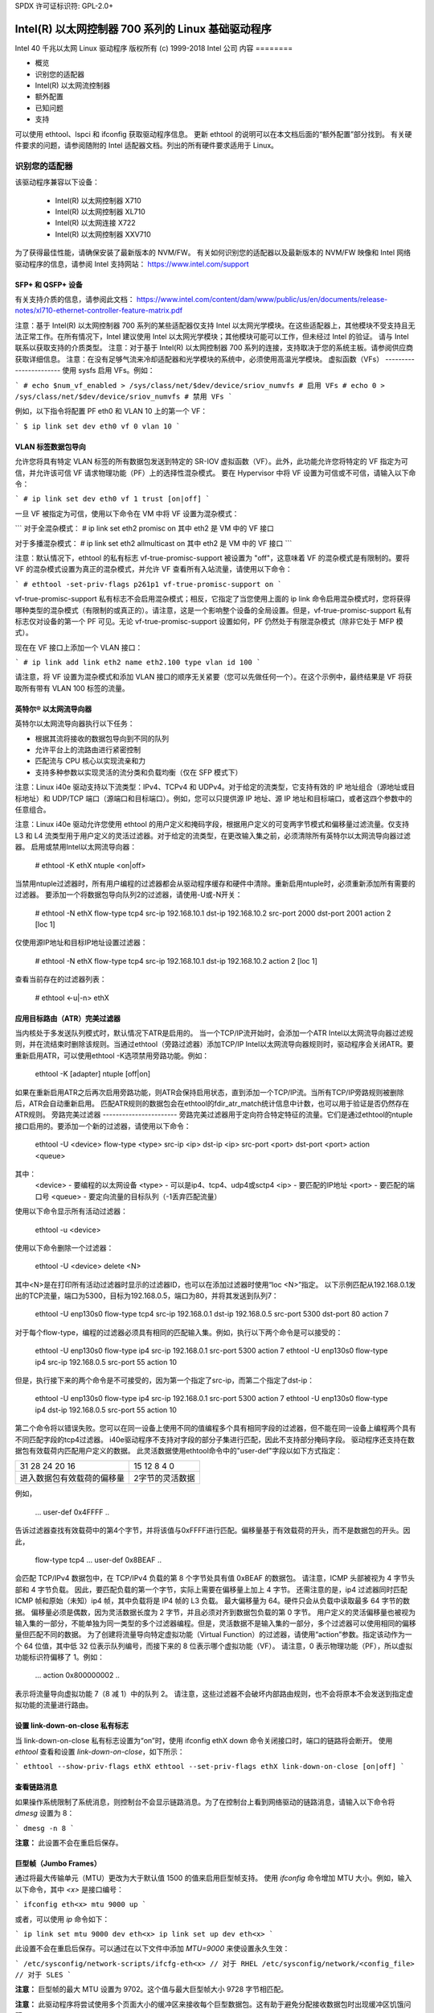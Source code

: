 SPDX 许可证标识符: GPL-2.0+

=================================================================
Intel(R) 以太网控制器 700 系列的 Linux 基础驱动程序
=================================================================

Intel 40 千兆以太网 Linux 驱动程序  
版权所有 (c) 1999-2018 Intel 公司  
内容
========

- 概览
- 识别您的适配器
- Intel(R) 以太网流控制器
- 额外配置
- 已知问题
- 支持

可以使用 ethtool、lspci 和 ifconfig 获取驱动程序信息。
更新 ethtool 的说明可以在本文档后面的“额外配置”部分找到。
有关硬件要求的问题，请参阅随附的 Intel 适配器文档。列出的所有硬件要求适用于 Linux。

识别您的适配器
========================
该驱动程序兼容以下设备：

 * Intel(R) 以太网控制器 X710
 * Intel(R) 以太网控制器 XL710
 * Intel(R) 以太网连接 X722
 * Intel(R) 以太网控制器 XXV710

为了获得最佳性能，请确保安装了最新版本的 NVM/FW。
有关如何识别您的适配器以及最新版本的 NVM/FW 映像和 Intel 网络驱动程序的信息，请参阅 Intel 支持网站：
https://www.intel.com/support

SFP+ 和 QSFP+ 设备
----------------------
有关支持介质的信息，请参阅此文档：
https://www.intel.com/content/dam/www/public/us/en/documents/release-notes/xl710-ethernet-controller-feature-matrix.pdf

注意：基于 Intel(R) 以太网控制器 700 系列的某些适配器仅支持 Intel 以太网光学模块。在这些适配器上，其他模块不受支持且无法正常工作。在所有情况下，Intel 建议使用 Intel 以太网光学模块；其他模块可能可以工作，但未经过 Intel 的验证。
请与 Intel 联系以获取支持的介质类型。
注意：对于基于 Intel(R) 以太网控制器 700 系列的连接，支持取决于您的系统主板。请参阅供应商获取详细信息。
注意：在没有足够气流来冷却适配器和光学模块的系统中，必须使用高温光学模块。
虚拟函数（VFs）
-----------------------
使用 sysfs 启用 VFs。例如：

```
# echo $num_vf_enabled > /sys/class/net/$dev/device/sriov_numvfs # 启用 VFs
# echo 0 > /sys/class/net/$dev/device/sriov_numvfs # 禁用 VFs
```

例如，以下指令将配置 PF eth0 和 VLAN 10 上的第一个 VF：

```
$ ip link set dev eth0 vf 0 vlan 10
```

VLAN 标签数据包导向
------------------------
允许您将具有特定 VLAN 标签的所有数据包发送到特定的 SR-IOV 虚拟函数（VF）。此外，此功能允许您将特定的 VF 指定为可信，并允许该可信 VF 请求物理功能（PF）上的选择性混杂模式。
要在 Hypervisor 中将 VF 设置为可信或不可信，请输入以下命令：

```
# ip link set dev eth0 vf 1 trust [on|off]
```

一旦 VF 被指定为可信，使用以下命令在 VM 中将 VF 设置为混杂模式：

```
对于全混杂模式：
# ip link set eth2 promisc on
其中 eth2 是 VM 中的 VF 接口

对于多播混杂模式：
# ip link set eth2 allmulticast on
其中 eth2 是 VM 中的 VF 接口
```

注意：默认情况下，ethtool 的私有标志 vf-true-promisc-support 被设置为 "off"，这意味着 VF 的混杂模式是有限制的。要将 VF 的混杂模式设置为真正的混杂模式，并允许 VF 查看所有入站流量，请使用以下命令：

```
# ethtool -set-priv-flags p261p1 vf-true-promisc-support on
```

vf-true-promisc-support 私有标志不会启用混杂模式；相反，它指定了当您使用上面的 ip link 命令启用混杂模式时，您将获得哪种类型的混杂模式（有限制的或真正的）。请注意，这是一个影响整个设备的全局设置。但是，vf-true-promisc-support 私有标志仅对设备的第一个 PF 可见。无论 vf-true-promisc-support 设置如何，PF 仍然处于有限混杂模式（除非它处于 MFP 模式）。

现在在 VF 接口上添加一个 VLAN 接口：

```
# ip link add link eth2 name eth2.100 type vlan id 100
```

请注意，将 VF 设置为混杂模式和添加 VLAN 接口的顺序无关紧要（您可以先做任何一个）。在这个示例中，最终结果是 VF 将获取所有带有 VLAN 100 标签的流量。

英特尔® 以太网流导向器
-------------------------------
英特尔以太网流导向器执行以下任务：

- 根据其流将接收的数据包导向到不同的队列
- 允许平台上的流路由进行紧密控制
- 匹配流与 CPU 核心以实现流亲和力
- 支持多种参数以实现灵活的流分类和负载均衡（仅在 SFP 模式下）

注意：Linux i40e 驱动支持以下流类型：IPv4、TCPv4 和 UDPv4。对于给定的流类型，它支持有效的 IP 地址组合（源地址或目标地址）和 UDP/TCP 端口（源端口和目标端口）。例如，您可以只提供源 IP 地址、源 IP 地址和目标端口，或者这四个参数中的任意组合。

注意：Linux i40e 驱动允许您使用 ethtool 的用户定义和掩码字段，根据用户定义的可变两字节模式和偏移量过滤流量。仅支持 L3 和 L4 流类型用于用户定义的灵活过滤器。对于给定的流类型，在更改输入集之前，必须清除所有英特尔以太网流导向器过滤器。
启用或禁用Intel以太网流导向器：

  # ethtool -K ethX ntuple <on|off>

当禁用ntuple过滤器时，所有用户编程的过滤器都会从驱动程序缓存和硬件中清除。重新启用ntuple时，必须重新添加所有需要的过滤器。
要添加一个将数据包导向队列2的过滤器，请使用-U或-N开关：

  # ethtool -N ethX flow-type tcp4 src-ip 192.168.10.1 dst-ip 192.168.10.2 src-port 2000 dst-port 2001 action 2 [loc 1]

仅使用源IP地址和目标IP地址设置过滤器：

  # ethtool -N ethX flow-type tcp4 src-ip 192.168.10.1 dst-ip 192.168.10.2 action 2 [loc 1]

查看当前存在的过滤器列表：

  # ethtool <-u|-n> ethX

应用目标路由（ATR）完美过滤器
---------------------------------
当内核处于多发送队列模式时，默认情况下ATR是启用的。
当一个TCP/IP流开始时，会添加一个ATR Intel以太网流导向器过滤规则，并在流结束时删除该规则。当通过ethtool（旁路过滤器）添加TCP/IP Intel以太网流导向器规则时，驱动程序会关闭ATR。要重新启用ATR，可以使用ethtool -K选项禁用旁路功能。例如：

  ethtool -K [adapter] ntuple [off|on]

如果在重新启用ATR之后再次启用旁路功能，则ATR会保持启用状态，直到添加一个TCP/IP流。当所有TCP/IP旁路规则被删除后，ATR会自动重新启用。
匹配ATR规则的数据包会在ethtool的fdir_atr_match统计信息中计数，也可以用于验证是否仍然存在ATR规则。
旁路完美过滤器
-----------------------
旁路完美过滤器用于定向符合特定特征的流量。它们是通过ethtool的ntuple接口启用的。要添加一个新的过滤器，请使用以下命令：

  ethtool -U <device> flow-type <type> src-ip <ip> dst-ip <ip> src-port <port> dst-port <port> action <queue>

其中：
  <device> - 要编程的以太网设备
  <type> - 可以是ip4、tcp4、udp4或sctp4
  <ip> - 要匹配的IP地址
  <port> - 要匹配的端口号
  <queue> - 要定向流量的目标队列（-1丢弃匹配流量）

使用以下命令显示所有活动过滤器：

  ethtool -u <device>

使用以下命令删除一个过滤器：

  ethtool -U <device> delete <N>

其中<N>是在打印所有活动过滤器时显示的过滤器ID，也可以在添加过滤器时使用“loc <N>”指定。
以下示例匹配从192.168.0.1发出的TCP流量，端口为5300，目标为192.168.0.5，端口为80，并将其发送到队列7：

  ethtool -U enp130s0 flow-type tcp4 src-ip 192.168.0.1 dst-ip 192.168.0.5 src-port 5300 dst-port 80 action 7

对于每个flow-type，编程的过滤器必须具有相同的匹配输入集。例如，执行以下两个命令是可以接受的：

  ethtool -U enp130s0 flow-type ip4 src-ip 192.168.0.1 src-port 5300 action 7
  ethtool -U enp130s0 flow-type ip4 src-ip 192.168.0.5 src-port 55 action 10

但是，执行接下来的两个命令是不可接受的，因为第一个指定了src-ip，而第二个指定了dst-ip：

  ethtool -U enp130s0 flow-type ip4 src-ip 192.168.0.1 src-port 5300 action 7
  ethtool -U enp130s0 flow-type ip4 dst-ip 192.168.0.5 src-port 55 action 10

第二个命令将以错误失败。您可以在同一设备上使用不同的值编程多个具有相同字段的过滤器，但不能在同一设备上编程两个具有不同匹配字段的tcp4过滤器。
i40e驱动程序不支持对字段的部分子集进行匹配，因此不支持部分掩码字段。
驱动程序还支持在数据包有效载荷内匹配用户定义的数据。
此灵活数据使用ethtool命令中的"user-def"字段以如下方式指定：

+----------------------------+--------------------------+
| 31    28    24    20    16 | 15    12    8    4    0  |
+----------------------------+--------------------------+
| 进入数据包有效载荷的偏移量 | 2字节的灵活数据          |
+----------------------------+--------------------------+

例如，

  ... user-def 0x4FFFF ..
告诉过滤器查找有效载荷中的第4个字节，并将该值与0xFFFF进行匹配。偏移量基于有效载荷的开头，而不是数据包的开头。因此，

  flow-type tcp4 ... user-def 0x8BEAF ..
会匹配 TCP/IPv4 数据包中，在 TCP/IPv4 负载的第 8 个字节处具有值 0xBEAF 的数据包。
请注意，ICMP 头部被视为 4 字节头部和 4 字节负载。
因此，要匹配负载的第一个字节，实际上需要在偏移量上加上 4 字节。
还需注意的是，ip4 过滤器同时匹配 ICMP 帧和原始（未知）ip4 帧，其中负载将是 IP4 帧的 L3 负载。
最大偏移量为 64。硬件只会从负载中读取最多 64 字节的数据。
偏移量必须是偶数，因为灵活数据长度为 2 字节，并且必须对齐到数据包负载的第 0 字节。
用户定义的灵活偏移量也被视为输入集的一部分，不能单独为同一类型的多个过滤器编程。但是，灵活数据不是输入集的一部分，多个过滤器可以使用相同的偏移量但匹配不同的数据。
为了创建将流量导向特定虚拟功能（Virtual Function）的过滤器，请使用“action”参数。指定该动作为一个 64 位值，其中低 32 位表示队列编号，而接下来的 8 位表示哪个虚拟功能（VF）。
请注意，0 表示物理功能（PF），所以虚拟功能标识符偏移了 1。例如：

  ... action 0x800000002 ..
表示将流量导向虚拟功能 7（8 减 1）中的队列 2。
请注意，这些过滤器不会破坏内部路由规则，也不会将原本不会发送到指定虚拟功能的流量进行路由。

设置 link-down-on-close 私有标志
-------------------------------------
当 link-down-on-close 私有标志设置为“on”时，使用 ifconfig ethX down 命令关闭接口时，端口的链路将会断开。
使用 `ethtool` 查看和设置 `link-down-on-close`，如下所示：

```
ethtool --show-priv-flags ethX
ethtool --set-priv-flags ethX link-down-on-close [on|off]
```

查看链路消息
---------------------
如果操作系统限制了系统消息，则控制台不会显示链路消息。为了在控制台上看到网络驱动的链路消息，请输入以下命令将 `dmesg` 设置为 8：

```
dmesg -n 8
```

**注意：** 此设置不会在重启后保存。

巨型帧（Jumbo Frames）
-------------------------
通过将最大传输单元（MTU）更改为大于默认值 1500 的值来启用巨型帧支持。
使用 `ifconfig` 命令增加 MTU 大小。例如，输入以下命令，其中 `<x>` 是接口编号：

```
ifconfig eth<x> mtu 9000 up
```

或者，可以使用 `ip` 命令如下：

```
ip link set mtu 9000 dev eth<x>
ip link set up dev eth<x>
```

此设置不会在重启后保存。可以通过在以下文件中添加 `MTU=9000` 来使设置永久生效：

```
/etc/sysconfig/network-scripts/ifcfg-eth<x> // 对于 RHEL
/etc/sysconfig/network/<config_file> // 对于 SLES
```

**注意：** 巨型帧的最大 MTU 设置为 9702。这个值与最大巨型帧大小 9728 字节相匹配。

**注意：** 此驱动程序将尝试使用多个页面大小的缓冲区来接收每个巨型数据包。这有助于避免分配接收数据包时出现缓冲区饥饿问题。

ethtool
-------
该驱动程序利用 ethtool 接口进行配置、诊断以及显示统计信息。此功能需要最新版本的 ethtool。下载地址为：
https://www.kernel.org/pub/software/network/ethtool/

支持的 ethtool 命令和过滤选项
--------------------------------
-n --show-nfc
  获取接收网络流分类配置
rx-flow-hash tcp4|udp4|ah4|esp4|sctp4|tcp6|udp6|ah6|esp6|sctp6
  获取指定网络流量类型的哈希选项
-N --config-nfc
  配置接收网络流分类
rx-flow-hash tcp4|udp4|ah4|esp4|sctp4|tcp6|udp6|ah6|esp6|sctp6 m|v|t|s|d|f|n|r..
  配置指定网络流量类型的哈希选项
udp4 UDP over IPv4
udp6 UDP over IPv6

f 在接收数据包的第 4 层头部的前两个字节上进行哈希
在接收数据包的第四层头部的第2和第3个字节上进行哈希运算

速度和双工配置
----------------
在处理速度和双工配置问题时，需要区分基于铜线的适配器和基于光纤的适配器。

默认模式下，使用铜线连接的Intel® 以太网网络适配器将尝试与其链路伙伴自动协商以确定最佳设置。如果适配器无法通过自动协商与链路伙伴建立连接，则可能需要手动配置适配器及其链路伙伴到相同的设置，以便建立连接并传输数据包。这通常只在尝试连接不支持自动协商或已被强制到特定速度或双工模式的旧交换机时才需要。您的链路伙伴必须匹配您选择的设置。1 Gbps及以上的速度不能被强制设置。使用自动协商广告设置来手动设置1 Gbps及以上的设备。

注意：您不能为基于Intel® 以太网网络适配器XXV710的设备设置速度。

速度、双工和自动协商广告设置是通过ethtool工具进行配置的。

警告：只有经验丰富的网络管理员才能手动强制速度和双工或更改自动协商广告设置。交换机上的设置必须始终与适配器设置相匹配。如果您将适配器配置得与交换机不同，适配器性能可能会下降或无法正常运行。

然而，使用光纤连接的Intel® 以太网网络适配器不会尝试与其链路伙伴自动协商，因为这些适配器仅在全双工模式下运行，并且仅在其本机速度下工作。

NAPI
----
NAPI（接收轮询模式）在i40e驱动程序中得到支持。
更多信息请参阅 :ref:`Documentation/networking/napi.rst <napi>`。

流量控制
---------
可以使用ethtool配置以太网流量控制（IEEE 802.3x），以启用i40e接收和发送暂停帧。当启用发送时，如果接收数据包缓冲区超过预定义的阈值，则生成暂停帧。当启用接收时，接收到暂停帧时，发送单元将停止指定的时间延迟。
注意：您必须拥有支持流控制的链路伙伴
流控制默认是开启的
使用 `ethtool` 来更改流控制设置
要启用或禁用接收（Rx）或发送（Tx）流控制，请执行：

  `ethtool -A eth? rx <on|off> tx <on|off>`

注意：此命令仅在禁用了自动协商的情况下启用或禁用流控制。如果启用了自动协商，此命令将更改与链路伙伴进行自动协商时使用的参数。
要启用或禁用自动协商，请执行：

  `ethtool -s eth? autoneg <on|off>`

注意：流控制自动协商是链路自动协商的一部分。根据您的设备，您可能无法更改自动协商设置。

RSS Hash 流
-----------
允许您为每种流类型设置哈希字节，并且可以组合一个或多个选项来配置接收端扩展（RSS）哈希字节

  `# ethtool -N <dev> rx-flow-hash <type> <option>`

其中 `<type>` 是：
  tcp4   表示 TCP 过 IPv4
  udp4   表示 UDP 过 IPv4
  tcp6   表示 TCP 过 IPv6
  udp6   表示 UDP 过 IPv6
而 `<option>` 是以下的一个或多个：
  s     基于接收包的 IP 源地址进行哈希
  d     基于接收包的 IP 目标地址进行哈希
  f     基于接收包第 4 层头部的第 0 和第 1 字节进行哈希
  n     基于接收包第 4 层头部的第 2 和第 3 字节进行哈希
MAC 和 VLAN 防欺骗功能
----------------------------------
当恶意驱动程序尝试发送伪造的数据包时，硬件会丢弃该数据包而不进行传输。
注意：此功能可以为特定的虚拟功能（VF）禁用：

  ip link set <pf dev> vf <vf id> spoofchk {off|on}

IEEE 1588 精确时间协议（PTP）硬件时钟（PHC）
------------------------------------------------------------
精确时间协议（PTP）用于同步计算机网络中的时钟。支持此驱动程序的不同 Intel 设备对 PTP 的支持程度不同。使用 "ethtool -T <netdev name>" 获取设备支持的 PTP 功能列表。
IEEE 802.1ad（QinQ）支持
---------------------------
IEEE 802.1ad 标准，俗称 QinQ，允许在单个以太网帧中包含多个 VLAN ID。VLAN ID 有时被称为“标签”，因此多个 VLAN ID 被称为“标签堆栈”。标签堆栈允许 L2 隧道，并且能够在特定的 VLAN ID 内隔离流量等用途。
以下是配置 802.1ad（QinQ）的示例：

  ip link add link eth0 eth0.24 type vlan proto 802.1ad id 24
  ip link add link eth0.24 eth0.24.371 type vlan proto 802.1Q id 371

其中“24”和“371”是示例 VLAN ID。
注意：
  对于 802.1ad（QinQ）数据包，不支持接收校验和卸载、云过滤器和 VLAN 加速。
VXLAN 和 GENEVE Overlay 硬件卸载
--------------------------------------
虚拟可扩展局域网（VXLAN）允许您通过第 3 层网络扩展第 2 层网络，这在虚拟化或云计算环境中可能很有用。某些 Intel(R) 以太网网络设备执行 VXLAN 处理，将其从操作系统中卸载。这减少了 CPU 利用率。
VXLAN 卸载由 ethtool 提供的 Tx 和 Rx 校验和卸载选项控制。也就是说，如果启用了 Tx 校验和卸载，并且适配器具有此功能，则 VXLAN 卸载也被启用。
对 VXLAN 和 GENEVE 硬件卸载的支持取决于内核对该硬件卸载功能的支持。
每个端口的多个功能
---------------------------
基于 Intel 以太网控制器 X710/XL710 的一些适配器支持在单个物理端口上实现多个功能。通过系统设置/BIOS 配置这些功能。
最小 TX 带宽是分配给分区的保证最小数据传输带宽，以全物理端口链路速度的百分比表示。分区获得的带宽永远不会低于您指定的水平。
最小带宽值的范围为：
1 到 ((100 减去物理端口上的分区数) 加 1)
例如，如果一个物理端口有 4 个分区，则范围为：
1 到 ((100 - 4) + 1 = 97)

最大带宽百分比代表分配给分区的最大传输带宽占整个物理端口链路速度的百分比。可接受的值范围是 1-100。此值用于限制，以防某个特定功能占用端口 100% 的带宽（如果有可用带宽）。所有最大带宽值之和不受限制，因为任何情况下都不会使用超过端口 100% 的带宽。

注意：X710/XXV710 设备在启用每端口多功能（MFP）和 SR-IOV 时无法启用最大虚拟功能（VF）数量（64）。i40e 会记录一条错误信息“添加 vsi 失败，VF N，aq_err 16”。为了绕过该问题，请启用少于 64 个虚拟功能（VF）。

数据中心桥接（DCB）
-------------------------
DCB 是硬件中实现的一种配置服务质量机制。它使用 VLAN 优先级标签（802.1p）来过滤流量。这意味着可以将流量过滤到 8 个不同的优先级中。它还启用了优先流控制（802.1Qbb），可以在网络压力期间限制或消除丢包数量。可以为这些优先级分配带宽，并且在硬件级别上强制执行（802.1Qaz）。
适配器固件根据 802.1AB 和 802.1Qaz 分别实现了 LLDP 和 DCBX 协议代理。基于固件的 DCBX 代理仅运行在愿意模式下，并可以从支持 DCBX 的对等体接收设置。通过 dcbtool/lldptool 配置 DCBX 参数不受支持。

注意：可以通过设置私有标志 disable-fw-lldp 来禁用固件 LLDP。
i40e 驱动程序实现了 DCB netlink 接口层，允许用户空间与驱动程序通信并查询端口的 DCB 配置。

注意：
内核假定 TC0 可用，并且如果 TC0 不可用，则会在设备上禁用优先流控制（PFC）。要修复此问题，请确保在设置交换机上的 DCB 时启用 TC0。

中断速率限制
-----------------------
有效范围：0-235（0=无限制）

Intel(R) Ethernet Controller XL710 系列支持一种中断速率限制机制。用户可以通过 ethtool 控制中断之间的微秒数。
语法如下：

```
# ethtool -C ethX rx-usecs-high N
```

0-235 微秒的范围提供了每秒 4,310 到 250,000 次中断的有效范围。rx-usecs-high 的值可以独立于同一 ethtool 命令中的 rx-usecs 和 tx-usecs 设置，并且也独立于自适应中断调节算法。底层硬件支持 4 微秒的粒度，因此相邻的值可能导致相同的中断速率。

一个可能的用例如下：

```
# ethtool -C ethX adaptive-rx off adaptive-tx off rx-usecs-high 20 rx-usecs 5 tx-usecs 5
```

上述命令会禁用自适应中断调节，并允许在指示接收或发送完成之前最多等待 5 微秒。
然而，这并没有导致每秒多达200,000次的中断，而是通过`rx-usecs-high`参数将每秒的总中断限制在50,000次。

性能优化
========================
驱动程序默认设置旨在适应各种工作负载，但如果需要进一步优化，我们建议尝试以下设置：

注意：为了在处理小（64字节）帧大小时获得更好的性能，请在BIOS中启用超线程以增加系统中的逻辑核心数量，并相应地增加适配器可用的队列数量。

虚拟化环境
------------------------
1. 使用附带的`virt_perf_default`脚本或以root用户运行以下命令来禁用两端的XPS：

  ```
  for file in `ls /sys/class/net/<ethX>/queues/tx-*/xps_cpus`;
  do echo 0 > $file; done
  ```

2. 在虚拟机中使用适当机制（如vcpupin）将CPU绑定到单个lcpu上，并确保使用包含在设备`local_cpulist`中的CPU集：`/sys/class/net/<ethX>/device/local_cpulist`

3. 在虚拟机中配置尽可能多的Rx/Tx队列。不要依赖默认设置为1的队列数。

非虚拟化环境
---------------------------
通过禁用`irqbalance`服务并使用附带的`set_irq_affinity`脚本来将适配器的IRQ绑定到特定的核心。请参阅脚本的帮助文本以获取更多选项。
- 以下设置将在所有核心之间均匀分布IRQ：

  ```
  # scripts/set_irq_affinity -x all <interface1> , [ <interface2>, ... ]
  ```

- 以下设置将IRQ分布在与适配器位于同一NUMA节点的所有核心上：

  ```
  # scripts/set_irq_affinity -x local <interface1> ,[ <interface2>, ... ]
  ```

对于非常CPU密集的工作负载，我们建议将IRQ绑定到所有核心。

对于IP转发：使用ethtool禁用自适应ITR并降低每个队列的Rx和Tx中断。
- 将`rx-usecs`和`tx-usecs`设置为125将把每个队列的中断限制在每秒约8000次：
  
  ```
  # ethtool -C <interface> adaptive-rx off adaptive-tx off rx-usecs 125 \
    tx-usecs 125
  ```

为了降低CPU利用率：使用ethtool禁用自适应ITR并降低每个队列的Rx和Tx中断。
将 `rx-usecs` 和 `tx-usecs` 设置为 250 将限制每个队列每秒的中断次数约为 4000 次。

:: 

  # ethtool -C <interface> adaptive-rx off adaptive-tx off rx-usecs 250 \
    tx-usecs 250

为了降低延迟：禁用自适应 ITR 和 ITR，通过 ethtool 将 Rx 和 Tx 设置为 0。

:: 

  # ethtool -C <interface> adaptive-rx off adaptive-tx off rx-usecs 0 \
    tx-usecs 0

应用设备队列（ADq）
-------------------
应用设备队列（ADq）允许您将一个或多个队列专用于特定的应用程序。这可以减少指定应用程序的延迟，并允许按应用程序限制 Tx 流量。按照以下步骤设置 ADq：

1. 创建流量类别（TCs）。每个接口最多可创建 8 个 TCs。
   `shaper bw_rlimit` 参数是可选的。
   示例：设置两个 TCs，分别为 tc0 和 tc1，各包含 16 个队列，并将 tc0 的最大 Tx 速率设为 1Gbps，tc1 设为 3Gbps。

   ::

     # tc qdisc add dev <interface> root mqprio num_tc 2 map 0 0 0 0 1 1 1 1 \
       queues 16@0 16@16 hw 1 mode channel shaper bw_rlimit min_rate 1Gbit 2Gbit \
       max_rate 1Gbit 3Gbit

   map：将最多 16 个优先级映射到 TCs（例如，map 0 0 0 0 1 1 1 1 将优先级 0-3 映射到 tc0，优先级 4-7 映射到 tc1）。

   queues：对于每个 TC，<队列数>@<偏移量>（例如，queues 16@0 16@16 表示为 tc0 分配 16 个队列，偏移量为 0；为 tc1 分配 16 个队列，偏移量为 16。所有 TCs 的总队列数的最大值为 64 或核心数，取较小者）。

   hw 1 mode channel：在 mqprio 中，使用 'channel' 并将 'hw' 设置为 1 是一种新的硬件卸载模式，该模式充分利用了 mqprio 选项、TCs、队列配置和 QoS 参数。
   shaper bw_rlimit：为每个 TC 设置最小和最大带宽速率。总量必须等于或小于端口速度。
   例如：min_rate 1Gbit 3Gbit：使用网络监控工具（如 `ifstat` 或 `sar -n DEV [interval] [number of samples]`）验证带宽限制。

2. 在接口上启用 HW TC 卸载：

   # ethtool -K <interface> hw-tc-offload on

3. 将 TC 应用于接口的入站（RX）流：

   # tc qdisc add dev <interface> ingress

注意事项：
- 所有 tc 命令都应从 iproute2 <pathtoiproute2>/tc/ 目录运行。
- ADq 与云过滤器不兼容
- 当使用 mqprio 配置 TC 时，不支持通过 ethtool（ethtool -L）设置通道
- 必须使用最新版本的 iproute2
- 需要 NVM 版本 6.01 或更高版本
- 启用以下任一功能时，无法启用 ADq：数据中心桥接 (DCB)、每个端口的多个功能 (MFP) 或旁路过滤器
- 如果其他驱动程序（例如 DPDK）设置了云过滤器，则无法启用 ADq
- 不支持隧道过滤器。如果在非隧道模式下接收到封装数据包，则将对内部报头进行过滤
例如，在非隧道模式下的 VXLAN 流量中，PCTYPE 被识别为 VXLAN 封装的数据包，外部报头被忽略。因此，匹配的是内部报头
- 如果 PF 上的一个 TC 过滤器匹配了通过 VF（在 PF 上）的流量，则该流量将被路由到 PF 的相应队列，并且不会传递给 VF。此类流量会在 TCP/IP 栈的更高层被丢弃，因为它不匹配 PF 地址数据
- 如果流量匹配多个指向不同 TC 的 TC 过滤器，则该流量会被复制并发送到所有匹配的 TC 队列
硬件交换机在匹配多个过滤器时会将数据包镜像到 VSI 列表中
已知问题/故障排除
============================

**注意：** 基于 Intel(R) Ethernet Network Connection X722 的 1 Gb 设备不支持以下功能：

  * 数据中心桥接 (DCB)
  * QoS
  * VMQ
  * SR-IOV
  * 任务封装卸载（VXLAN、NVGRE）
  * 能效以太网 (EEE)
  * 自动介质检测

设备驱动程序和 DPDK 共享设备时的意外问题
------------------------------------------------
当 i40e 设备处于多驱动模式且内核驱动程序和 DPDK 驱动程序共享该设备时，可能会出现意外问题。这是因为多个驱动程序之间没有同步对全局 NIC 资源的访问。任何对全局 NIC 配置的更改（写入全局寄存器、通过 AQ 设置全局配置或更改交换模式）都会影响设备上的所有端口和驱动程序。加载 DPDK 时使用 "multi-driver" 模块参数可能会缓解部分问题。

在设置交换机上的 DCB 时必须启用 TC0
---------------------------------------------------
内核假定 TC0 是可用的，并且如果 TC0 不可用，则会在设备上禁用优先流控制 (PFC)。为了解决这个问题，请确保在设置交换机上的 DCB 时启用 TC0。

支持
======
有关一般信息，请访问 Intel 支持网站：
https://www.intel.com/support/

如果在受支持的内核上使用受支持的适配器时发现发布的源代码存在问题，请将与问题相关的确切信息发送至 intel-wired-lan@lists.osuosl.org。
